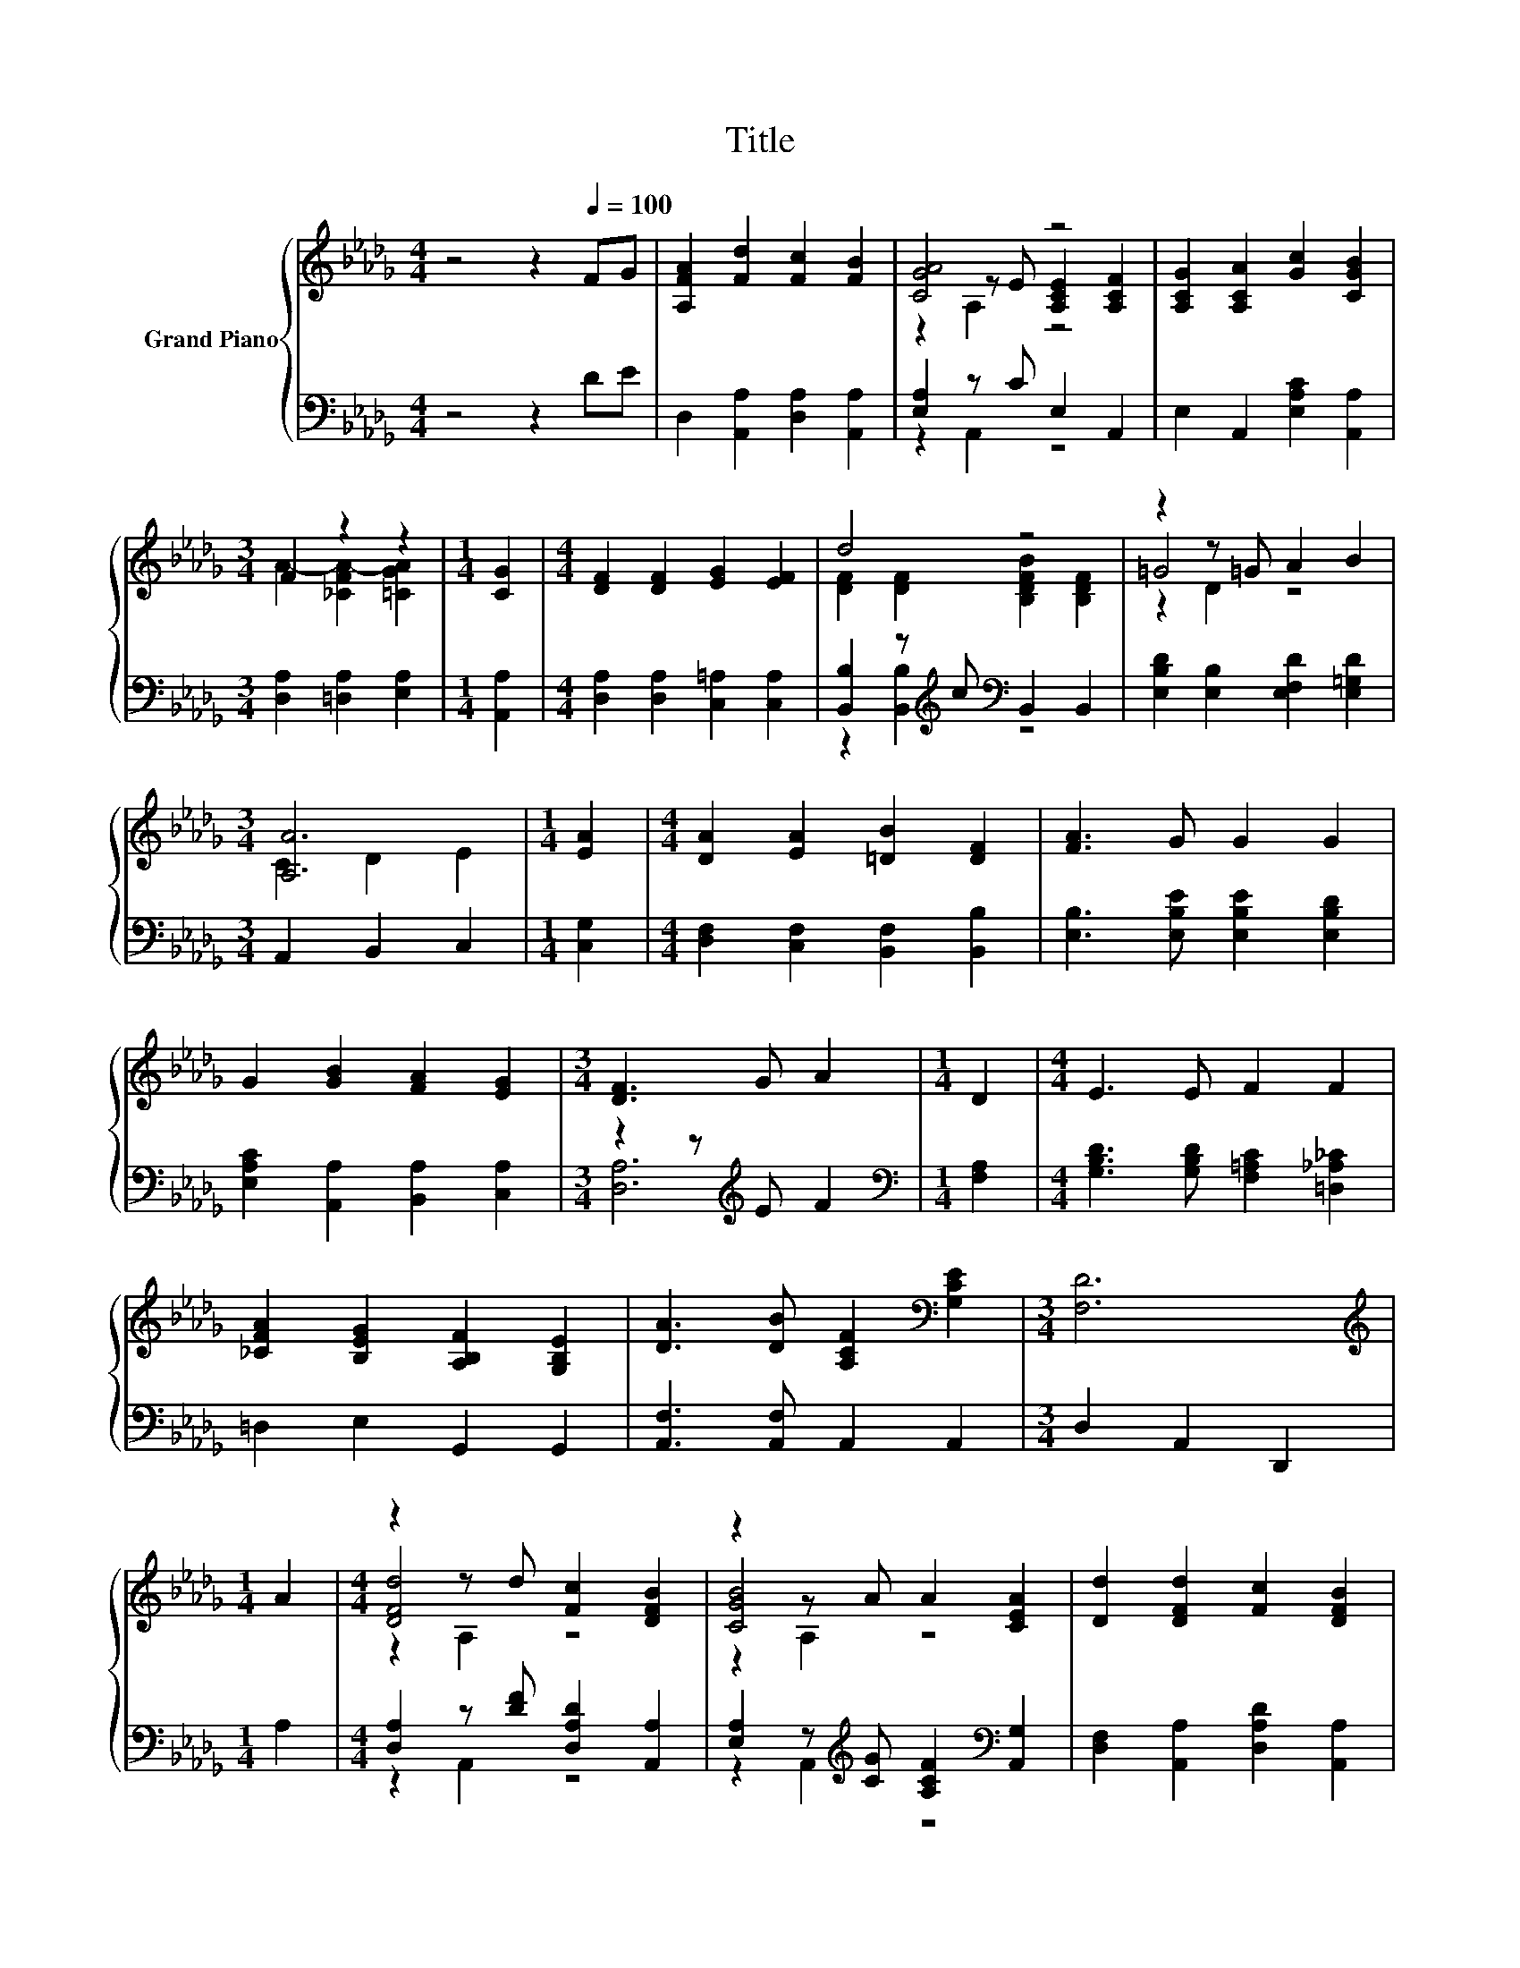 X:1
T:Title
%%score { ( 1 3 4 ) | ( 2 5 ) }
L:1/8
M:4/4
K:Db
V:1 treble nm="Grand Piano"
V:3 treble 
V:4 treble 
V:2 bass 
V:5 bass 
V:1
 z4 z2[Q:1/4=100] FG | [A,FA]2 [Fd]2 [Fc]2 [FB]2 | [CGA]4 z4 | [A,CG]2 [A,CA]2 [Gc]2 [CGB]2 | %4
[M:3/4] F2 z2 z2 |[M:1/4] [CG]2 |[M:4/4] [DF]2 [DF]2 [EG]2 [EF]2 | d4 z4 | z2 z =G A2 B2 | %9
[M:3/4] [A,A]6 |[M:1/4] [EA]2 |[M:4/4] [DA]2 [EA]2 [=DB]2 [DF]2 | [FA]3 G G2 G2 | %13
 G2 [GB]2 [FA]2 [EG]2 |[M:3/4] [DF]3 G A2 |[M:1/4] D2 |[M:4/4] E3 E F2 F2 | %17
 [_CFA]2 [B,EG]2 [A,B,F]2 [G,B,E]2 | [DA]3 [DB] [A,CF]2[K:bass] [G,CE]2 |[M:3/4] [F,D]6 | %20
[M:1/4][K:treble] A2 |[M:4/4] z2 z d [Fc]2 [DFB]2 | z2 z A A2 [CEA]2 | [Dd]2 [DFd]2 [Fc]2 [DFB]2 | %24
[M:3/4] z2 z A A2 |[M:1/4] [EG]2 |[M:4/4] F2 G2 A2 [Fd]2 |[M:9/8] d3 B B2- B B2 | %28
[M:4/4] A2 d2 [Gd]2 [Ge]2 |[M:3/4] [Fd]6 |] %30
V:2
 z4 z2 DE | D,2 [A,,A,]2 [D,A,]2 [A,,A,]2 | [E,A,]2 z C E,2 A,,2 | E,2 A,,2 [E,A,C]2 [A,,A,]2 | %4
[M:3/4] [D,A,]2 [=D,A,]2 [E,A,]2 |[M:1/4] [A,,A,]2 |[M:4/4] [D,A,]2 [D,A,]2 [C,=A,]2 [C,A,]2 | %7
 [B,,B,]2 z[K:treble] c[K:bass] B,,2 B,,2 | [E,B,D]2 [E,B,]2 [E,F,D]2 [E,=G,D]2 | %9
[M:3/4] A,,2 B,,2 C,2 |[M:1/4] [C,G,]2 |[M:4/4] [D,F,]2 [C,F,]2 [B,,F,]2 [B,,B,]2 | %12
 [E,B,]3 [E,B,E] [E,B,E]2 [E,B,D]2 | [E,A,C]2 [A,,A,]2 [B,,A,]2 [C,A,]2 | %14
[M:3/4] z2 z[K:treble] E F2 |[M:1/4][K:bass] [F,A,]2 | %16
[M:4/4] [G,B,D]3 [G,B,D] [F,=A,C]2 [=D,_A,_C]2 | =D,2 E,2 G,,2 G,,2 | [A,,F,]3 [A,,F,] A,,2 A,,2 | %19
[M:3/4] D,2 A,,2 D,,2 |[M:1/4] A,2 |[M:4/4] [D,A,]2 z [DF] [D,A,D]2 [A,,A,]2 | %22
 [E,A,]2 z[K:treble] [CG] [A,CF]2[K:bass] [A,,G,]2 | [D,F,]2 [A,,A,]2 [D,A,D]2 [A,,A,]2 | %24
[M:3/4] [E,A,]2 z[K:treble] [CG] [A,CF]2 |[M:1/4][K:bass] [A,,A,]2 | %26
[M:4/4] [D,A,D]2 [E,A,D]2 [F,A,D]2 [D,_C]2 | %27
[M:9/8][K:treble] [G,B,G]3 [G,DG] [G,DG]2- [G,DG] [=G,D_F]2 | %28
[M:4/4] [A,DF]2 [A,DF]2[K:bass] [E,B,]2 [A,C]2 |[M:3/4] [D,A,D]6 |] %30
V:3
 x8 | x8 | z2 z E [A,CE]2 [A,CF]2 | x8 |[M:3/4] A2- [_CFA-]2 [=CGA]2 |[M:1/4] x2 |[M:4/4] x8 | %7
 [DF]2 [DF]2 [B,DFB]2 [B,DF]2 | =G4 z4 |[M:3/4] C2 D2 E2 |[M:1/4] x2 |[M:4/4] x8 | x8 | x8 | %14
[M:3/4] x6 |[M:1/4] x2 |[M:4/4] x8 | x8 | x6[K:bass] x2 |[M:3/4] x6 |[M:1/4][K:treble] x2 | %21
[M:4/4] [DFd]4 z4 | [CGB]4 z4 | x8 |[M:3/4] [CGB]4 z2 |[M:1/4] x2 |[M:4/4] x8 |[M:9/8] x9 | %28
[M:4/4] x8 |[M:3/4] x6 |] %30
V:4
 x8 | x8 | z2 A,2 z4 | x8 |[M:3/4] x6 |[M:1/4] x2 |[M:4/4] x8 | x8 | z2 D2 z4 |[M:3/4] x6 | %10
[M:1/4] x2 |[M:4/4] x8 | x8 | x8 |[M:3/4] x6 |[M:1/4] x2 |[M:4/4] x8 | x8 | x6[K:bass] x2 | %19
[M:3/4] x6 |[M:1/4][K:treble] x2 |[M:4/4] z2 A,2 z4 | z2 A,2 z4 | x8 |[M:3/4] z2 A,2 z2 | %25
[M:1/4] x2 |[M:4/4] x8 |[M:9/8] x9 |[M:4/4] x8 |[M:3/4] x6 |] %30
V:5
 x8 | x8 | z2 A,,2 z4 | x8 |[M:3/4] x6 |[M:1/4] x2 |[M:4/4] x8 | z2 [B,,B,]2[K:treble][K:bass] z4 | %8
 x8 |[M:3/4] x6 |[M:1/4] x2 |[M:4/4] x8 | x8 | x8 |[M:3/4] [D,A,]6[K:treble] |[M:1/4][K:bass] x2 | %16
[M:4/4] x8 | x8 | x8 |[M:3/4] x6 |[M:1/4] x2 |[M:4/4] z2 A,,2 z4 | z2 A,,2[K:treble] z4[K:bass] | %23
 x8 |[M:3/4] z2 A,,2[K:treble] z2 |[M:1/4][K:bass] x2 |[M:4/4] x8 |[M:9/8][K:treble] x9 | %28
[M:4/4] x4[K:bass] x4 |[M:3/4] x6 |] %30

